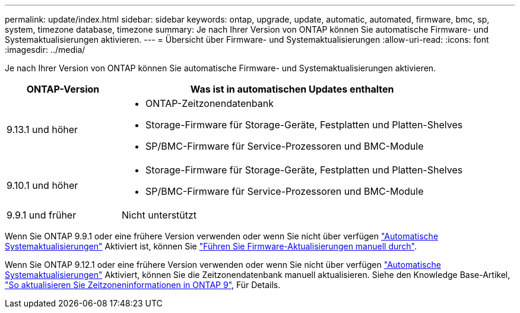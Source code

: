 ---
permalink: update/index.html 
sidebar: sidebar 
keywords: ontap, upgrade, update, automatic, automated, firmware, bmc, sp, system, timezone database, timezone 
summary: Je nach Ihrer Version von ONTAP können Sie automatische Firmware- und Systemaktualisierungen aktivieren. 
---
= Übersicht über Firmware- und Systemaktualisierungen
:allow-uri-read: 
:icons: font
:imagesdir: ../media/


[role="lead"]
Je nach Ihrer Version von ONTAP können Sie automatische Firmware- und Systemaktualisierungen aktivieren.

[cols="25,75"]
|===
| ONTAP-Version | Was ist in automatischen Updates enthalten 


| 9.13.1 und höher  a| 
* ONTAP-Zeitzonendatenbank
* Storage-Firmware für Storage-Geräte, Festplatten und Platten-Shelves
* SP/BMC-Firmware für Service-Prozessoren und BMC-Module




| 9.10.1 und höher  a| 
* Storage-Firmware für Storage-Geräte, Festplatten und Platten-Shelves
* SP/BMC-Firmware für Service-Prozessoren und BMC-Module




| 9.9.1 und früher | Nicht unterstützt 
|===
Wenn Sie ONTAP 9.9.1 oder eine frühere Version verwenden oder wenn Sie nicht über verfügen link:enable-automatic-updates-task.html["Automatische Systemaktualisierungen"] Aktiviert ist, können Sie link:firmware-task.html["Führen Sie Firmware-Aktualisierungen manuell durch"].

Wenn Sie ONTAP 9.12.1 oder eine frühere Version verwenden oder wenn Sie nicht über verfügen link:enable-automatic-updates-task.html["Automatische Systemaktualisierungen"] Aktiviert, können Sie die Zeitzonendatenbank manuell aktualisieren. Siehe den Knowledge Base-Artikel, link:https://kb.netapp.com/Advice_and_Troubleshooting/Data_Storage_Software/ONTAP_OS/How_to_update_time_zone_information_in_ONTAP_9["So aktualisieren Sie Zeitzoneninformationen in ONTAP 9"^], Für Details.
